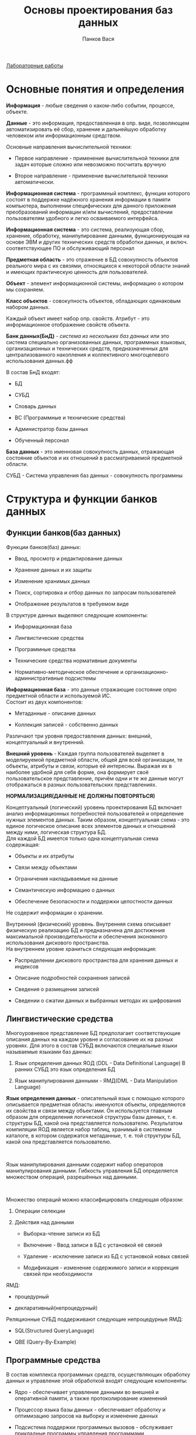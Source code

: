 #+TITLE: Основы проектирования баз данных
#+AUTHOR: Панков Вася
[[file:Лабораторные%20работы][Лабораторные работы]]

* Основные понятия и определения

*Информация* - любые сведения о каком-либо событии, процессе, объекте.

*Данные* - это информация, предоставленная в опр. виде, позволяющем
автоматизировать её сбор, хранение и дальнейшую обработку человеком или
информационным средством.

Основные направления вычислительной техники:

- Первое направление - применение вычислительной техники для задач
  которые сложно или невозможно посчитать вручную

- Второе направление - применение вычислительной техники автоматически.

*Информационная система* - программный комплекс, функции которого
состоят в поддержке надёжного хранения информации в памяти компьютера,
выполнении специфических для данного приложения преобразований
информации и/или вычислений, предоставлении пользователям удобного и
легко осваиваемого интерфейса.

*Информационная система* - это система, реализующая сбор, хранение,
обработку, манипулирование данными, функционирующая на основе ЭВМ и
других технических средств обработки данных, и включ. соответствующее ПО
и обслуживающий персонал

*Предметная область* - это отражение в БД совокупность объектов
реального мира с их связями, относящихся к некоторой области знаний и
имеющих практическую ценность для пользователей.

*Объект* - элемент информационной системы, информацию о котором мы
сохраняем.

*Класс объектов* - совокупность объектов, обладающих одинаковым набором
данных.

Каждый объект имеет набор опр. свойств. Атрибут - это информационное
отображение свойств объекта.

*Банк данных(БнД)* - /система из нескольких баз данных/ или это система
специально организованных данных, программных языковых, организационных
и технических средств, предназначенных для централизованного накопления
и коллективного многоцелевого использования данных.фф

В состав БнД входят:

- БД

- СУБД

- Словарь данных

- ВС (Программные и технические средства)

- Администратор базы данных

- Обученный персонал

*База данных* - это именновая совокупность данных, отражающая состояние
объектов и их отношений в рассматриваемой предметной области.

СУБД - Система управления баз данных - совокупность программны

* Структура и функции банков данных
    :PROPERTIES:
    :CUSTOM_ID: структура-и-функции-банков-данных.
    :END:
** Функции банков(баз данных)
Функции банков(баз) данных:

- Ввод, просмотр и редактирование данных

- Хранение данных и их защиты

- Изменение хранимых данных

- Поиск, сортировка и отбор данных по запросам пользователей

- Отображение результатов в требуемом виде

В структуре данных выделяют следующие компоненты:

- Информационная база

- Лингвистические средства

- Программные средства

- Технические средства нормативные документы

- Нормативно-методическое обеспечение и организационно-административные
  подсистемы

*Информационная база* - это данные отражающие состояние опрю предметной
области и используемой ИС.\\
Состоит из двух компонентов:

- Метаданные - описание данных

- Коллекция записей - собственно данных

Различают три уровня предоставления данных: внешний, концептуальный и
внутренний.

[[file:Frame 1.png]]

*Внешний уровень* - Каждая группа пользователей выделяет в моделируемой
предметной области, общей для всей организации, те объекты, атрибуты и
связи, которые ей интересны. Выражая их в наиболее удобной для себя
форме, она формирует своё пользовательское представление, причём одни и
те же данные могут отображаться в разных пользовательских
представлениях.

*НОРМАЛИЗАЦИЯ(ДАННЫЕ НЕ ДОЛЖНЫ ПОВТОРЯТЬСЯ)*

Концептуальный (логический) уровень проектирования БД включает анализ
информационных потребностей пользователей и определение нужных элементов
данных. Таким образом, концептуальная схема - это единое логическое
описание всех элементов данных и отношений между ними, логическая
структура БД.\\
Для каждой БД имеется только одна концептуальная схема содержащая:

- Объекты и их атрибуты

- Связи между объектами

- Ограничения накладываемые на данные

- Семантическую информацию о данных

- Обеспечение безопасности и поддержки целостности данных

Не содержит информации о хранении.

Внутренний (физический) уровень. Внутренняя схема описывает физическую
реализацию БД и предназначена для достижения максимальной
производительности и обеспечения экономного использования дискового
пространства.\\
На внутреннем уровне храниться следующая информация:

- Распределении дискового пространства для хранения данных и индексов

- Описание подробностей сохранения записей

- Сведения о размещении записей

- Сведении о сжатии данных и выбранных методах их шифрования

** Лингвистические средства
    :PROPERTIES:
    :CUSTOM_ID: лингвистические-средства
    :END:
Многоуровневое представление БД предполагает соответствующие описания
данных на каждом уровне и согласование их на разных уровнях. Для этого в
состав СУБД включаются специальные языки называемые языками баз данных:

1. Язык определения данных ЯОД (DDL - Data Definitional Language) В
   ранних СУБД это язык определения БД

2. Язык манипулирования данными - ЯМД(DML - Data Manipulation Language)

*Язык определения данных* - описательный язык с помощью которого
описывается предметная область: именуются объекты, определяются их
свойства и связи между объектами. Он используется главным образом для
определения логической структуры базы данных, т. е. структуры БД, какой
она представляется пользователю. Результатом компиляции ЯОД является
набор таблиц, хранимый в системном каталоге, в котором содержатся
метаданные, т. е. той структуры БД, какой она представляется
пользователю.

 

Язык манипулирования данными содержит набор операторов манипулирования
данными. Гибкость управления БД определяется множеством операций,
разрешённых над данными.

 

Множество операций можно классифицировать следующая образом:

1. Операции селекции

2. Действия над данными

   - Выборка-чтение записи из БД

   - Включение - Ввод записи в БД с установкой её связей

   - Удаление - исключение записи из БД с установкой новых связей

   - Модификация - изменение содержимого записи и коррекция связей при
     необходимости

ЯМД:

- процедурный

- декларативный(непроцедурный)

Реляционные СУБД поддерживают следующие непроцедурные ЯМД:

- SQL(Structured QueryLanguage)

- QBE (Query-By-Example)

** Программные средства
    :PROPERTIES:
    :CUSTOM_ID: программные-средства
    :END:
В состав комплекса программных средств, осуществляющих обработку данных
и управление этой обработкой входят следующие компоненты:

- Ядро - обеспечивает управление данными во внешней и оперативной
  памяти, а также протоколирование изменений

- Процессор языка базы данных - обеспечивает обработку и оптимизацию
  запросов на выборку и изменение данных

- Подсистема поддержки программных вызовов - обслуживает прикладные
  программы управления программами

- Сервисные программы

** Технические средства
    :PROPERTIES:
    :CUSTOM_ID: технические-средства
    :END:
Большинство использует сервера баз данных

Устройства ввода/вывода - узкое место

Для повышения надёжности хранения данных используют специализированные
дисковые подсистемы - RAID

** Пользователи баз данных
    :PROPERTIES:
    :CUSTOM_ID: пользователи-баз-данных
    :END:
Конечные пользователь, как правило, имеют дело со внешним интерфейсом
поддерживаемым СУБД. Но есть администратор БД(АБД) который:

- Несет ответственность за проектирование и общее управление БД

- Решает вопросы, связанные с размещением БД в памяти

- Выбирает стратегию доступа к данным и устанавливает права доступа
  другим пользователям

- Организует

Базы данных:

- Форма представления информации

  - Визуальные

  - Аудио

  - Медиа

- Тип хранимой информации

  - Факторографические

  - Лексикографические

  - Документальные

    - Библиографические

    - Реферативные

    - Полнотекстовые

- Степень неизменности

  - Архивные

  - Справочные

  - Работы с транзакциями

- Степень структурированности

  - Неструктурированные

  - Частично структурированные

  - Структурированные

    - Иерархические

    - Сетевые

    - Реляционные

- Количество одновременно работающих

  - Однопользовательские

  - Многопользовательские

- Способ организации информации

  - Локальные

  - Централизованные

  - Распределённые

БД работы с транзакциями - база данных, в которой данные могут
измениться в произвольный момент в результате выполнения транзакции.

Транзакция - группа последовательных операций с базой данных, которая
представляет собой логическую единицу работы с данными.

Транзакцией называется запрос на изменение данных, хранящихся в бд,
сформированный пользователем бд или автоматически.

По степени структурирования информации:

- Документированные

- Структурированные

Документированной - называется БД, рассчитанная на работу
непосредственно с неструктурированными или слабо структурированными
данными.

Структурированная - называется БД, работающая с жестко
структурированными данными.

База данных:

- Локальная(персональная)

- Общая(интегрированная)

 

Распределённая БД - разные части БД, расположены на разных компьютерах.

Централизованная БД - называется БД, в которой все данные хранятся в
единой БД и представлены в одном экземпляре.

По степени доступности:

- общедоступные

- с ограниченным доступом

ПО языкам общения СУБД делятся на открытые, замкнутые и смешанные.

По мощности СУБД:

- настольные Для них характерны невысокие требования к тех. средствам,
  ориентация на конечного пользователя

- корпоративные

- Промежуточные

 

Функции СУБД

Система управления базами данных (СУБД) - совокупность программных и
лингвистических средств общего и специального назначения, обеспечивающих
управление созданием и использованием БД.

- управление данными во внешней памяти - эта функция включает
  обеспечение необходимых структур внешней памяти как для хранения
  данных, непосредственно входящих в БД, так для служебных целей,
  например для убыстрения доступа к данным.

- управление буферами оперативной памяти - СУБД обычно работают с БД
  значительного размера, который существенно больше доступного объема
  ОЗУ. При обращении к любому элементу данных будет производить обмен с
  внешней памятью со скоростью устройства внешней памяти. Практически
  единственным способом реального увеличения этой скорости является
  буферизация данных в ОЗУ.

- управление транзакциями

- журнализация и восстановление БД после сбоев

- мягкие сбои

- жесткие сбои

Примерами программных сбоев могут быть: аварийное завершение работы СУБД
и тп.

Журнал - это особая часть БД, недоступная пользователем БД, в которую
поступают записи обо всех изменениях основной части БД.

- поддержание языков БД

** Классификация СУБД
    :PROPERTIES:
    :CUSTOM_ID: классификация-субд
    :END:
- по языкам

  - Открытые(используют универсальные языки программирования)

  - Замкнутые(имеют собственные языки общения с пользователем)

  - Смешанные

- по числу уровней в архитектуре

  - одноуровненвые (физ. модель)

  - двухуровневая(физ. + концептуальная)

  - трёхуровневая(физ + концепт + внешние модели)

- по функциям

  - информационные(допускают хранение и доступ к информации)

  - операционные(позволяют более сложную обработку информации)

- по сфере применения

  - универсальные

  - специализированные

- по типам данных

  - с фиксированным набором типов данных

  - расширяемые СУБД

- по модели данных

  - иерархические

  - сетевые

  - реляционные

  - ОО

- по местоположению отдельных частей СУБД

  - локальные СУБД

  - сетевые:

    1. файл-серверные

    2. клиент-серверные

  - распределенные СУБД

- по способу доступа СУБД к базе данных

  - файл-серверные

  - клиент-серверные

 

Файл-сервер(передача файлов БД для обработки):

- Хранение
- Обработка
- Рабочие станции

Предполагается выделение одной из машин сети в качестве центральной -
сервер файлов. Ядро СУБД располагается на каждом клиентском компьютере.
Синхронизация чтений и обновлений данных осуществляется посредством
файловых блокировок. Файлы БД передаются на рабочие станции, согласно
запросам пользователя.

Плюсы:

- Малая нагрузка на процессор БД Минусы:
- Большая нагрузка на сеть
- При большой интенсивности доступа к одним и тем-же данным
- Вся тяжесть вычислительной работы ложится на компьютер клиента
- Проверки корректности реализуются, а программе клиента
- внесение изменений в БД

** Клиент-Серверные СУБД
    :PROPERTIES:
    :CUSTOM_ID: клиент-серверные-субд
    :END:
Клиент-серверные СУБД, в отличие от файл-серверных, обеспечивают
разграничение доступа между пользователями и мало загружают сеть в
клиентские машины. Сервер хранит и выполняет основную обработку.

Плюсы:

- большинство вычислительных процессов происходит на сервере, что
  снижает требования к вычислительным мощностям клиента
- снижается сетевой трафик за счёт посылки сервером клиенту только тех
  данных, которые он запрашивал
- БД на сервере представляет собой как правило единый файл, в котором
  содержатся таблицы, ограничения целостности и другие компоненты БД:
  взломать, похитить или испортить такую БД сложнее
- существенно увеличивается защищённость от ввода неправильных значений
- сервер отслеживает уровни доступа для каждого пользователя и блокирует
  попытки выполнения неразрешённых для пользователя операций
- сервер реализует управление изменениями данных и предотвращает попытки
  одновременного изменения одних и тех же данных

Минусы: - большие вычислительные ресурсы, потребляемые сервером - сам
факт существования СУБД(что плохо для локальных программ)

* Типы моделей данных
   :PROPERTIES:
   :CUSTOM_ID: типы-моделей-данных
   :END:
** Модель данных
*Модель данных* - совокупность структур данных и операций их обработки.
Три основных типа моделей данных:

- иерархическая -- состоит из объектов с указателями от род. объектов к
  потомкам, соединяя вместе связанную информацию
  - Узел - совокупность атрибутов данных, описывающих некоторый объект
  - Уровень - положение или ранг
  - Связь - функциональная зависимость между объектами Дерево Основные
    операции баз данных - переход от одного дерева к другому, поиск
    Плюсы:
    - простота
- сетевая Похожа ни иерархическую. В сетевых БД имеются указатели в
  обоих направлениях, которые соединяют родственную информацию. Логика
  процедуры выборки данных зависит от физической организации этих
  данных. Операции манипулирования данными:
  - Поиск записи в БД
  - Удаление текущей записи
  - Обновление текущей записи
  - Включение записи в связь
  - Исключение записи из связи
  - Изменение связей и т.д. Плюсы:
  - Очень высокая скорость поиска и возможность адекватно представлять
    многие задачи в самых разных предметных областях
  - сетевая модель представляет большие возможности в смысле
    допустимости образования произвольных связей Минусы:
  - высокая сложность и жесткость схемы и БД, построенной на её основе
  - ослаблен контроль целостности связей и вследствие допустимости
    установление произвольных связей между записями
- реляционная Эти модели характиризуются простотой структуры
- объектно-ориентированная
- объектно-реляционная

Дз - СОСТВИТЬ ТРИ МОДЕЛИ ДАННЫХ ПО ПРЕДМЕТНЫМ ОБЛАСТЯМ

Основные определения

#+caption: img_4.png
[[file:img_4.png]]

Таблица (отношение)- регулярная структура, состоящая из конечного набора
однотипных записей. Атрибут (столбец, поле)- это информационное
отображение свойств объекта (заголовок столбца).

Кортеж (запись, строка) данных - это совокупность значений связанных
элементов данных(или другими словами это поименованная совокупность
полей). Каждая запись одной таблицы состоит из конечного числа полей,
причем конкретное поле каждой записи одной таблицы может содержать
данные только одного типа.

Элемент данных - действительные данные

Ключевой элемент данных - элемент, по которому можно однозначно
определить значения других элементов данных.

Тип данных - характеризует вид хранящихся данных.

Домен - набор значений элементов данных одного типа, отвечающий
поставленным условиям.

Представление - сохраняемый в базе данных именованный запрос на выборку
данных (из одной или нескольких таблиц).

Индекс (англ. index) --- объект базы данных, создаваемый с целью
повышения производительности выполнения запросов. Индекс формируется из
значений одного или нескольких столбцов таблицы и указателей на
соответствующие строки таблицы и, таким образом, позволяет находить
нужную строку по заданному значению.

** Проектирование баз данных
    :PROPERTIES:
    :CUSTOM_ID: проектирование-баз-данных
    :END:
При рассмотрении требований конечных пользователей необходимо принимать
во внимание следующее:

1. База данных должна содержать информацию выбранной предметной области
2. Получаемая информация должна по структуре и содержанию
   соответствовать решаемым задачам
3. База данных должна обеспечивать получение требуемых данных за
   приемлемое время
4. База данных должна удовлетворять выявленным и вновь возникающим
   требованиям конечных пользователей
5. База данных должна легко расширяться при реорганизации и расширении
   предметной области
6. База данных должна легко изменяться при изменении программной и
   аппаратной сети
7. Данные до включения в базу данных должны проверяться на достоверность
8. Загруженные в базу данные должны оставаться корректными
9. Доступ к данным, размещаемым в базе данных, должны иметь только лица
   с соответствующими полномочиями.

Этапы проектирования базы данных:

1. Определение цели создания базы данных
2. Определение таблиц, которые должна содержать база данных
3. Определение необходимость в таблице полей
4. Нормализация отношений
5. Задание первичных ключей
6. Определение связей между таблицами
7. Определения требования целостности
8. Тестирование БД и обновление структуры базы данных
9. Добавление данных и создание других объектов баз данных

* Язык SQL
   :PROPERTIES:
   :CUSTOM_ID: язык-sql
   :END:
SQL - structure query language / структурированный язык запросов
** Достоинства и недостатки:
    :PROPERTIES:
    :CUSTOM_ID: достоинства-и-недостатки
    :END:
Достоинства:

- независимость от конкретной СУБД
- Наличие стандартов
- Декларативность
- Возможность создания интерактивных запросов
- Возможность программного доступа к БД

Недостатки:

- неполное соответствие реляционной модели
- сложность языка sql
- Отступления от стандартов
- Сложность работы с иерархическими структурами

Используются две формы языка sql:

1. Интерактивный - используется для задания SQL-запросов пользователем
2. Встроенный - состоит из команд SQL, встроенных внутрь программ,
   написанных на каком-то другом языке

Язык SQL позволяет пользователю выполнять след. набор операций:

- создание в базе данных новой таблице
- добавление в таблицу новых записей
- изменение записей
- удаление записей
- выборка записей из одной или нескольких таблиц
- изменение структур таблиц

Каждая таблица описывается в виде перечисления своих полей(столбцов
таблицы) с указанием:

1. типа хранимых в каждом поле значений
2. связей между таблицами
3. информации, необходимой для построения индексов

** Типы данных в SQL
    :PROPERTIES:
    :CUSTOM_ID: типы-данных-в-sql
    :END:
Данные - это информация, хранимая в БД в виде одного из типов. Тип
данных - определяет формат внутреннего хранения

| Тип данных                            | Объявления                                                           | Описание                                                                                                                                                                                                                   | Размер              |
|---------------------------------------+----------------------------------------------------------------------+----------------------------------------------------------------------------------------------------------------------------------------------------------------------------------------------------------------------------+---------------------|
| Символьный                            | *CHAR(size)                                                          | строка символов фиксированной длины размером size символов                                                                                                                                                                 | От 1 до 255         |
|                                       | *VARCHAR (size) или CHARACTER VARYING (size) или CHAR VARYING (size) | строка символов переменной длины максимальным размером до size символов. Если длина строки не указана явно, она равна 1 символу                                                                                            | До 2000 символов    |
| Числовые целые                        | *INTEGER                                                             | Длинное целое число в диапазоне от -2 147 483 648 до 2 147 483 647                                                                                                                                                         | 4 байта             |
|                                       | *SMALLINT                                                            | Короткое целое число в диапазоне от -32 768 до 32 767                                                                                                                                                                      | 2 байта             |
|                                       | *DECIMAL(точность[,масштаб])                                         | десятичное число с фиксированной точкой. Точность определяет количество значащих цифр в числе. Масштаб указывает максимальное число цифр справа от точки.                                                                  | 17 байт             |
|                                       | *NUMERIC(точность[,масштаб\                                          | десятичное число с фик- сированной точкой, такое же, как и DECIMAL)                                                                                                                                                        | 17 байт             |
| Числовые с плавающей точкой           | *FLOAT [точность]                                                    | Значения двойной точности с плавающей запятой в диапазоне от -1,79769313486232E308 до -4,94065645841247E-324 для отрицательных значений и от 4,94065645841247E-324 до 1,79769313486232E308 для положительных значений и 0. | 8 байт              |
|                                       | *REAL[точность]                                                      | Значения обычной точности с плавающей запятой в диапазоне от -3,402823E38 до -1,401298E-45 для отрицательных значений, от 1,401298E-45 до 3,402823E38 для положительных значений и 0.                                      | 4 байта             |
|                                       | *DOUBLE PRECISION[точность]                                          | тип данных с определенной в реализации точностью большей, чем определенная в реализации точность для REAL.                                                                                                                 | 8 байт              |
| Битовый                               | BIT(n)                                                               | Используется для определения битовых строк, т.е. последовательности двоичных цифр (битов), каждая из которых может иметь значение 0 или 1. Строка битов постоянной длины.                                                  | 1 байт на символ    |
|                                       | BIT VARYING(n)                                                       | строка битов переменной длины                                                                                                                                                                                              |                     |
| Дата/время                            | *DATE                                                                | Для представления даты и времени. Даты и время, относящиеся к годам с 100 по 9999. Астрономическая дата.                                                                                                                   | 8 байт              |
|                                       | *TIME                                                                | Астрономическое время                                                                                                                                                                                                      | 8 байт              |
|                                       | * TIMESTAMP (точность)                                               | Для совместного хранения даты и времени. Параметр точность задает количество дробных десятичных знаков, определяющих точность сохранения значения в поле SECOND (секунды).                                                 | 8 байт              |
| Интервал                              | INTERVAL                                                             | для представления периодов времени                                                                                                                                                                                         | 8 байт              |
| Неопределённые или пропущенные данные | *NULL                                                                | Для обозначения отсутствующих, пропущенных или неизвестных значений атрибута                                                                                                                                               |                     |
|                                       | TEXT (для Access) MEMO                                               | 2 байта на символ (для поля Memo)                                                                                                                                                                                          | От 0 до 2,14 Гбайт. |
|                                       | IMAGE (для Access)                                                   | Используется для объектов OLE                                                                                                                                                                                              | От 0 до 2,14 Гбайт  |
| счетчик                               | COUNTER(1,1) в mysql - INTEGER AUTO_INCREMENT                        |                                                                                                                                                                                                                            |                     |
| логический                            | BIT (проверить LOGICAL)                                              |                                                                                                                                                                                                                            |                     |
| денежный                              | MONEY                                                                | Типы данных, представляющие денежные (валютные) значения. Валютные или денежные данные не требуется заключать в одинарные кавычки От -922 337 203 685477,5808 до 922 337 203 685 477,5807                                  | 8 байт              |
|                                       | smallmoney                                                           | От -214 748,3648 до 214 748,3647                                                                                                                                                                                           | 4 байта             |

Примечания: 
1. * - определены стандартом
2. Величины len и dec(в отличие от size) не влияют на размер храниения данных в таблице, а только форматируется вывод.
3. Параметр __точность__ у типов FLOAT, REAL и DOUBLE PRECISION задаёт количество символов после мантисы.

** Составные части(компоненты) SQL
- интерактивный
- встроенный

| Название                          | Назначение                                                                                                                                                                                                                                                        | Команды                                                        |
|-----------------------------------+-------------------------------------------------------------------------------------------------------------------------------------------------------------------------------------------------------------------------------------------------------------------+----------------------------------------------------------------|
| Язык определения данных(DDL)      | Для создания, изменения и удаления различных объектов баз данных(таблиц, индексов, пользоватлей, привелегий и т.д.) МОгут быть средства ограничения целостности данных, определения порядка структур из хрранения, описания элементов физ. уровня хранения данных | CREATE - создает объект БД, ALTER - изменение, DROP - удаления |
| Язык манипулирования данными      | Представляет возможность выборки из бд и её преобразования                                                                                                                                                                                                        | INSERT, UPDATE, DELETE                                         |
| Язык запросов(DQL)                |                                                                                                                                                                                                                                                                   |                                                                |
| Язык управления данными           |                                                                                                                                                                                                                                                                   |                                                                |
| Операторы управления транзакциями | позволяет управлять транзакциями базы данных                                                                                                                                                                                                                      | COMMIT, ROLLBACK, SAVEPOINT, SET TRANSACTION                   |

* Создание таблиц средствами языка SQL

#+begin_src sql
CREATE TABLE NAME(SMTH TYPE, SMTH2 TYPE);
#+end_src

EXAMPLE:
#+begin_src sql
CREATE TABLE STUDENT(ID INTEGER, SURNAME VARCHAR(60))
#+end_src

** Ограничения на множество допустимых значений
Описание таблицы может быть дополнено более сложными ограничениями, накладываемые на значения, которые могут быть вставлены в столбец или группу столбцов. 
Ограничения (Constraints - принуждение) являются частью определения таблицы.
Ограничения могут быть статическими, ограничевающее значения или диапазон значений вставляемых в столбец.
Ограничения могут определяться связью со значениями, находящимся в другой таблице, допуская, например вставку в столбец только тех значений, которые в данный момент содержатся в другом 
*** NOT NULL
НЕ пустое
*** UNIQUE
Уникальное
Кандидаты на ключевое поле
*** CHECK
Установка условий назначений

#+begin_src sql
CREATE TABLE STUDENT(ID INTEGER PRIMARY KEY, SURNAME VARCHAR(25) NOT NULL, STUIPEND INTEGER CHECK(STIPEND > 200)) 
#+end_src
